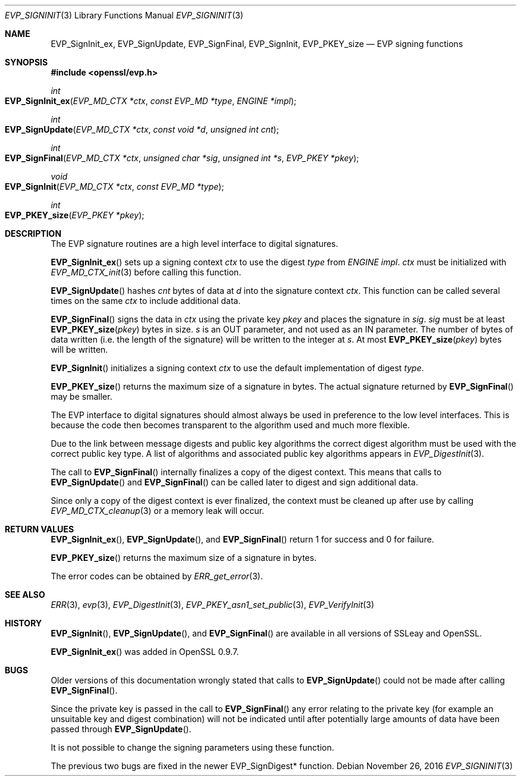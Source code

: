 .\"	$OpenBSD: EVP_SignInit.3,v 1.4 2016/11/26 20:55:26 schwarze Exp $
.\"	OpenSSL b97fdb57 Nov 11 09:33:09 2016 +0100
.\"
.\" This file was written by Dr. Stephen Henson <steve@openssl.org>.
.\" Copyright (c) 2000-2002, 2005, 2006, 2014-2016 The OpenSSL Project.
.\" All rights reserved.
.\"
.\" Redistribution and use in source and binary forms, with or without
.\" modification, are permitted provided that the following conditions
.\" are met:
.\"
.\" 1. Redistributions of source code must retain the above copyright
.\"    notice, this list of conditions and the following disclaimer.
.\"
.\" 2. Redistributions in binary form must reproduce the above copyright
.\"    notice, this list of conditions and the following disclaimer in
.\"    the documentation and/or other materials provided with the
.\"    distribution.
.\"
.\" 3. All advertising materials mentioning features or use of this
.\"    software must display the following acknowledgment:
.\"    "This product includes software developed by the OpenSSL Project
.\"    for use in the OpenSSL Toolkit. (http://www.openssl.org/)"
.\"
.\" 4. The names "OpenSSL Toolkit" and "OpenSSL Project" must not be used to
.\"    endorse or promote products derived from this software without
.\"    prior written permission. For written permission, please contact
.\"    openssl-core@openssl.org.
.\"
.\" 5. Products derived from this software may not be called "OpenSSL"
.\"    nor may "OpenSSL" appear in their names without prior written
.\"    permission of the OpenSSL Project.
.\"
.\" 6. Redistributions of any form whatsoever must retain the following
.\"    acknowledgment:
.\"    "This product includes software developed by the OpenSSL Project
.\"    for use in the OpenSSL Toolkit (http://www.openssl.org/)"
.\"
.\" THIS SOFTWARE IS PROVIDED BY THE OpenSSL PROJECT ``AS IS'' AND ANY
.\" EXPRESSED OR IMPLIED WARRANTIES, INCLUDING, BUT NOT LIMITED TO, THE
.\" IMPLIED WARRANTIES OF MERCHANTABILITY AND FITNESS FOR A PARTICULAR
.\" PURPOSE ARE DISCLAIMED.  IN NO EVENT SHALL THE OpenSSL PROJECT OR
.\" ITS CONTRIBUTORS BE LIABLE FOR ANY DIRECT, INDIRECT, INCIDENTAL,
.\" SPECIAL, EXEMPLARY, OR CONSEQUENTIAL DAMAGES (INCLUDING, BUT
.\" NOT LIMITED TO, PROCUREMENT OF SUBSTITUTE GOODS OR SERVICES;
.\" LOSS OF USE, DATA, OR PROFITS; OR BUSINESS INTERRUPTION)
.\" HOWEVER CAUSED AND ON ANY THEORY OF LIABILITY, WHETHER IN CONTRACT,
.\" STRICT LIABILITY, OR TORT (INCLUDING NEGLIGENCE OR OTHERWISE)
.\" ARISING IN ANY WAY OUT OF THE USE OF THIS SOFTWARE, EVEN IF ADVISED
.\" OF THE POSSIBILITY OF SUCH DAMAGE.
.\"
.Dd $Mdocdate: November 26 2016 $
.Dt EVP_SIGNINIT 3
.Os
.Sh NAME
.Nm EVP_SignInit_ex ,
.Nm EVP_SignUpdate ,
.Nm EVP_SignFinal ,
.Nm EVP_SignInit ,
.Nm EVP_PKEY_size
.Nd EVP signing functions
.Sh SYNOPSIS
.In openssl/evp.h
.Ft int
.Fo EVP_SignInit_ex
.Fa "EVP_MD_CTX *ctx"
.Fa "const EVP_MD *type"
.Fa "ENGINE *impl"
.Fc
.Ft int
.Fo EVP_SignUpdate
.Fa "EVP_MD_CTX *ctx"
.Fa "const void *d"
.Fa "unsigned int cnt"
.Fc
.Ft int
.Fo EVP_SignFinal
.Fa "EVP_MD_CTX *ctx"
.Fa "unsigned char *sig"
.Fa "unsigned int *s"
.Fa "EVP_PKEY *pkey"
.Fc
.Ft void
.Fo EVP_SignInit
.Fa "EVP_MD_CTX *ctx"
.Fa "const EVP_MD *type"
.Fc
.Ft int
.Fo EVP_PKEY_size
.Fa "EVP_PKEY *pkey"
.Fc
.Sh DESCRIPTION
The EVP signature routines are a high level interface to digital
signatures.
.Pp
.Fn EVP_SignInit_ex
sets up a signing context
.Fa ctx
to use the digest
.Fa type
from
.Vt ENGINE
.Fa impl .
.Fa ctx
must be initialized with
.Xr EVP_MD_CTX_init 3
before calling this function.
.Pp
.Fn EVP_SignUpdate
hashes
.Fa cnt
bytes of data at
.Fa d
into the signature context
.Fa ctx .
This function can be called several times on the same
.Fa ctx
to include additional data.
.Pp
.Fn EVP_SignFinal
signs the data in
.Fa ctx
using the private key
.Fa pkey
and places the signature in
.Fa sig .
.Fa sig
must be at least
.Fn EVP_PKEY_size pkey
bytes in size.
.Fa s
is an OUT parameter, and not used as an IN parameter.
The number of bytes of data written (i.e.\&
the length of the signature) will be written to the integer at
.Fa s .
At most
.Fn EVP_PKEY_size pkey
bytes will be written.
.Pp
.Fn EVP_SignInit
initializes a signing context
.Fa ctx
to use the default implementation of digest
.Fa type .
.Pp
.Fn EVP_PKEY_size
returns the maximum size of a signature in bytes.
The actual signature returned by
.Fn EVP_SignFinal
may be smaller.
.Pp
The EVP interface to digital signatures should almost always be
used in preference to the low level interfaces.
This is because the code then becomes transparent to the algorithm used
and much more flexible.
.Pp
Due to the link between message digests and public key algorithms the
correct digest algorithm must be used with the correct public key type.
A list of algorithms and associated public key algorithms appears in
.Xr EVP_DigestInit 3 .
.Pp
The call to
.Fn EVP_SignFinal
internally finalizes a copy of the digest context.
This means that calls to
.Fn EVP_SignUpdate
and
.Fn EVP_SignFinal
can be called later to digest and sign additional data.
.Pp
Since only a copy of the digest context is ever finalized, the context
must be cleaned up after use by calling
.Xr EVP_MD_CTX_cleanup 3
or a memory leak will occur.
.Sh RETURN VALUES
.Fn EVP_SignInit_ex ,
.Fn EVP_SignUpdate ,
and
.Fn EVP_SignFinal
return 1 for success and 0 for failure.
.Pp
.Fn EVP_PKEY_size
returns the maximum size of a signature in bytes.
.Pp
The error codes can be obtained by
.Xr ERR_get_error 3 .
.Sh SEE ALSO
.Xr ERR 3 ,
.Xr evp 3 ,
.Xr EVP_DigestInit 3 ,
.Xr EVP_PKEY_asn1_set_public 3 ,
.Xr EVP_VerifyInit 3
.Sh HISTORY
.Fn EVP_SignInit ,
.Fn EVP_SignUpdate ,
and
.Fn EVP_SignFinal
are available in all versions of SSLeay and OpenSSL.
.Pp
.Fn EVP_SignInit_ex
was added in OpenSSL 0.9.7.
.Sh BUGS
Older versions of this documentation wrongly stated that calls to
.Fn EVP_SignUpdate
could not be made after calling
.Fn EVP_SignFinal .
.Pp
Since the private key is passed in the call to
.Fn EVP_SignFinal
any error relating to the private key (for example an unsuitable key and
digest combination) will not be indicated until after potentially large
amounts of data have been passed through
.Fn EVP_SignUpdate .
.Pp
It is not possible to change the signing parameters using these
function.
.Pp
The previous two bugs are fixed in the newer EVP_SignDigest* function.
